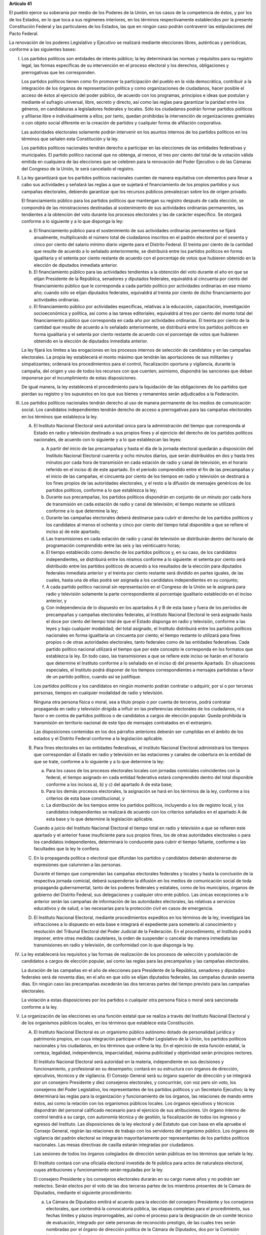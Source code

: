 **Artículo 41**

El pueblo ejerce su soberanía por medio de los Poderes de la Unión, en
los casos de la competencia de éstos, y por los de los Estados, en lo
que toca a sus regímenes interiores, en los términos respectivamente
establecidos por la presente Constitución Federal y las particulares de
los Estados, las que en ningún caso podrán contravenir las
estipulaciones del Pacto Federal.

La renovación de los poderes Legislativo y Ejecutivo se realizará
mediante elecciones libres, auténticas y periódicas, conforme a las
siguientes bases:

I. Los partidos políticos son entidades de interés público; la ley
   determinará las normas y requisitos para su registro legal, las
   formas específicas de su intervención en el proceso electoral y los
   derechos, obligaciones y prerrogativas que les corresponden.

   Los partidos políticos tienen como fin promover la participación del
   pueblo en la vida democrática, contribuir a la integración de los
   órganos de representación política y como organizaciones de
   ciudadanos, hacer posible el acceso de éstos al ejercicio del poder
   público, de acuerdo con los programas, principios e ideas que
   postulan y mediante el sufragio universal, libre, secreto y directo,
   así como las reglas para garantizar la paridad entre los géneros, en
   candidaturas a legisladores federales y locales. Sólo los ciudadanos
   podrán formar partidos políticos y afiliarse libre e individualmente
   a ellos; por tanto, quedan prohibidas la intervención de
   organizaciones gremiales o con objeto social diferente en la creación
   de partidos y cualquier forma de afiliación corporativa.

   Las autoridades electorales solamente podrán intervenir en los
   asuntos internos de los partidos políticos en los términos que
   señalen esta Constitución y la ley.

   Los partidos políticos nacionales tendrán derecho a participar en las
   elecciones de las entidades federativas y municipales. El partido
   político nacional que no obtenga, al menos, el tres por ciento del
   total de la votación válida emitida en cualquiera de las elecciones
   que se celebren para la renovación del Poder Ejecutivo o de las
   Cámaras del Congreso de la Unión, le será cancelado el registro.

II. La ley garantizará que los partidos políticos nacionales cuenten de
    manera equitativa con elementos para llevar a cabo sus actividades y
    señalará las reglas a que se sujetará el financiamiento de los
    propios partidos y sus campañas electorales, debiendo garantizar que
    los recursos públicos prevalezcan sobre los de origen privado.

    El financiamiento público para los partidos políticos que mantengan
    su registro después de cada elección, se compondrá de las
    ministraciones destinadas al sostenimiento de sus actividades
    ordinarias permanentes, las tendientes a la obtención del voto
    durante los procesos electorales y las de carácter específico. Se
    otorgará conforme a lo siguiente y a lo que disponga la ley:

    a. El financiamiento público para el sostenimiento de sus
       actividades ordinarias permanentes se fijará anualmente,
       multiplicando el número total de ciudadanos inscritos en el
       padrón electoral por el sesenta y cinco por ciento del salario
       mínimo diario vigente para el Distrito Federal. El treinta por
       ciento de la cantidad que resulte de acuerdo a lo señalado
       anteriormente, se distribuirá entre los partidos políticos en
       forma igualitaria y el setenta por ciento restante de acuerdo con
       el porcentaje de votos que hubieren obtenido en la elección de
       diputados inmediata anterior.

    b. El financiamiento público para las actividades tendientes a la
       obtención del voto durante el año en que se elijan Presidente de
       la República, senadores y diputados federales, equivaldrá al
       cincuenta por ciento del financiamiento público que le
       corresponda a cada partido político por actividades ordinarias en
       ese mismo año; cuando sólo se elijan diputados federales,
       equivaldrá al treinta por ciento de dicho financiamiento por
       actividades ordinarias.

    c. El financiamiento público por actividades específicas, relativas
       a la educación, capacitación, investigación socioeconómica y
       política, así como a las tareas editoriales, equivaldrá al tres
       por ciento del monto total del financiamiento público que
       corresponda en cada año por actividades ordinarias. El treinta
       por ciento de la cantidad que resulte de acuerdo a lo señalado
       anteriormente, se distribuirá entre los partidos políticos en
       forma igualitaria y el setenta por ciento restante de acuerdo con
       el porcentaje de votos que hubieren obtenido en la elección de
       diputados inmediata anterior.

    La ley fijará los límites a las erogaciones en los procesos internos
    de selección de candidatos y en las campañas electorales. La propia
    ley establecerá el monto máximo que tendrán las aportaciones de sus
    militantes y simpatizantes; ordenará los procedimientos para el
    control, fiscalización oportuna y vigilancia, durante la campaña,
    del origen y uso de todos los recursos con que cuenten; asimismo,
    dispondrá las sanciones que deban imponerse por el incumplimiento de
    estas disposiciones.

    De igual manera, la ley establecerá el procedimiento para la
    liquidación de las obligaciones de los partidos que pierdan su
    registro y los supuestos en los que sus bienes y remanentes serán
    adjudicados a la Federación.

III. Los partidos políticos nacionales tendrán derecho al uso de manera
     permanente de los medios de comunicación social. Los candidatos
     independientes tendrán derecho de acceso a prerrogativas para las
     campañas electorales en los términos que establezca la ley.

     A. El Instituto Nacional Electoral será autoridad única para la
        administración del tiempo que corresponda al Estado en radio y
        televisión destinado a sus propios fines y al ejercicio del
        derecho de los partidos políticos nacionales, de acuerdo con lo
        siguiente y a lo que establezcan las leyes:

        a. A partir del inicio de las precampañas y hasta el día de la
           jornada electoral quedarán a disposición del Instituto
           Nacional Electoral cuarenta y ocho minutos diarios, que serán
           distribuidos en dos y hasta tres minutos por cada hora de
           transmisión en cada estación de radio y canal de televisión,
           en el horario referido en el inciso d) de este apartado. En
           el período comprendido entre el fin de las precampañas y el
           inicio de las campañas, el cincuenta por ciento de los
           tiempos en radio y televisión se destinará a los fines
           propios de las autoridades electorales, y el resto a la
           difusión de mensajes genéricos de los partidos políticos,
           conforme a lo que establezca la ley;

        b. Durante sus precampañas, los partidos políticos dispondrán en
           conjunto de un minuto por cada hora de transmisión en cada
           estación de radio y canal de televisión; el tiempo restante
           se utilizará conforme a lo que determine la ley;

        c. Durante las campañas electorales deberá destinarse para
           cubrir el derecho de los partidos políticos y los candidatos
           al menos el ochenta y cinco por ciento del tiempo total
           disponible a que se refiere el inciso a) de este apartado;

        d. Las transmisiones en cada estación de radio y canal de
           televisión se distribuirán dentro del horario de programación
           comprendido entre las seis y las veinticuatro horas;

        e. El tiempo establecido como derecho de los partidos políticos
           y, en su caso, de los candidatos independientes, se
           distribuirá entre los mismos conforme a lo siguiente: el
           setenta por ciento será distribuido entre los partidos
           políticos de acuerdo a los resultados de la elección para
           diputados federales inmediata anterior y el treinta por
           ciento restante será dividido en partes iguales, de las
           cuales, hasta una de ellas podrá ser asignada a los
           candidatos independientes en su conjunto;

        f. A cada partido político nacional sin representación en el
           Congreso de la Unión se le asignará para radio y televisión
           solamente la parte correspondiente al porcentaje igualitario
           establecido en el inciso anterior, y

        g. Con independencia de lo dispuesto en los apartados A y B de
           esta base y fuera de los períodos de precampañas y campañas
           electorales federales, al Instituto Nacional Electoral le
           será asignado hasta el doce por ciento del tiempo total de
           que el Estado disponga en radio y televisión, conforme a las
           leyes y bajo cualquier modalidad; del total asignado, el
           Instituto distribuirá entre los partidos políticos nacionales
           en forma igualitaria un cincuenta por ciento; el tiempo
           restante lo utilizará para fines propios o de otras
           autoridades electorales, tanto federales como de las
           entidades federativas. Cada partido político nacional
           utilizará el tiempo que por este concepto le corresponda en
           los formatos que establezca la ley. En todo caso, las
           transmisiones a que se refiere este inciso se harán en el
           horario que determine el Instituto conforme a lo señalado en
           el inciso d) del presente Apartado. En situaciones
           especiales, el Instituto podrá disponer de los tiempos
           correspondientes a mensajes partidistas a favor de un partido
           político, cuando así se justifique.

        Los partidos políticos y los candidatos en ningún momento podrán
        contratar o adquirir, por sí o por terceras personas, tiempos en
        cualquier modalidad de radio y televisión.

        Ninguna otra persona física o moral, sea a título propio o por
        cuenta de terceros, podrá contratar propaganda en radio y
        televisión dirigida a influir en las preferencias electorales de
        los ciudadanos, ni a favor o en contra de partidos políticos o
        de candidatos a cargos de elección popular. Queda prohibida la
        transmisión en territorio nacional de este tipo de mensajes
        contratados en el extranjero.

        Las disposiciones contenidas en los dos párrafos anteriores
        deberán ser cumplidas en el ámbito de los estados y el Distrito
        Federal conforme a la legislación aplicable.

     B. Para fines electorales en las entidades federativas, el
        Instituto Nacional Electoral administrará los tiempos que
        correspondan al Estado en radio y televisión en las estaciones y
        canales de cobertura en la entidad de que se trate, conforme a
        lo siguiente y a lo que determine la ley:

        a. Para los casos de los procesos electorales locales con
           jornadas comiciales coincidentes con la federal, el tiempo
           asignado en cada entidad federativa estará comprendido dentro
           del total disponible conforme a los incisos a), b) y c) del
           apartado A de esta base;

        b. Para los demás procesos electorales, la asignación se hará en
           los términos de la ley, conforme a los criterios de esta base
           constitucional, y

        c. La distribución de los tiempos entre los partidos políticos,
           incluyendo a los de registro local, y los candidatos
           independientes se realizará de acuerdo con los criterios
           señalados en el apartado A de esta base y lo que determine la
           legislación aplicable.

        Cuando a juicio del Instituto Nacional Electoral el tiempo total
        en radio y televisión a que se refieren este apartado y el
        anterior fuese insuficiente para sus propios fines, los de otras
        autoridades electorales o para los candidatos independientes,
        determinará lo conducente para cubrir el tiempo faltante,
        conforme a las facultades que la ley le confiera.

     C. En la propaganda política o electoral que difundan los partidos
        y candidatos deberán abstenerse de expresiones que calumnien a
        las personas.

        Durante el tiempo que comprendan las campañas electorales
        federales y locales y hasta la conclusión de la respectiva
        jornada comicial, deberá suspenderse la difusión en los medios
        de comunicación social de toda propaganda gubernamental, tanto
        de los poderes federales y estatales, como de los municipios,
        órganos de gobierno del Distrito Federal, sus delegaciones y
        cualquier otro ente público. Las únicas excepciones a lo
        anterior serán las campañas de información de las autoridades
        electorales, las relativas a servicios educativos y de salud, o
        las necesarias para la protección civil en casos de emergencia.

     D. El Instituto Nacional Electoral, mediante procedimientos
        expeditos en los términos de la ley, investigará las
        infracciones a lo dispuesto en esta base e integrará el
        expediente para someterlo al conocimiento y resolución del
        Tribunal Electoral del Poder Judicial de la Federación. En el
        procedimiento, el Instituto podrá imponer, entre otras medidas
        cautelares, la orden de suspender o cancelar de manera inmediata
        las transmisiones en radio y televisión, de conformidad con lo
        que disponga la ley.

IV. La ley establecerá los requisitos y las formas de realización de los
    procesos de selección y postulación de candidatos a cargos de
    elección popular, así como las reglas para las precampañas y las
    campañas electorales.

    La duración de las campañas en el año de elecciones para Presidente
    de la República, senadores y diputados federales será de noventa
    días; en el año en que sólo se elijan diputados federales, las
    campañas durarán sesenta días. En ningún caso las precampañas
    excederán las dos terceras partes del tiempo previsto para las
    campañas electorales.

    La violación a estas disposiciones por los partidos o cualquier otra
    persona física o moral será sancionada conforme a la ley.

V. La organización de las elecciones es una función estatal que se
   realiza a través del Instituto Nacional Electoral y de los organismos
   públicos locales, en los términos que establece esta Constitución.

   A. El Instituto Nacional Electoral es un organismo público autónomo
      dotado de personalidad jurídica y patrimonio propios, en cuya
      integración participan el Poder Legislativo de la Unión, los
      partidos políticos nacionales y los ciudadanos, en los términos
      que ordene la ley. En el ejercicio de esta función estatal, la
      certeza, legalidad, independencia, imparcialidad, máxima
      publicidad y objetividad serán principios rectores.

      El Instituto Nacional Electoral será autoridad en la materia,
      independiente en sus decisiones y funcionamiento, y profesional en
      su desempeño; contará en su estructura con órganos de dirección,
      ejecutivos, técnicos y de vigilancia. El Consejo General será su
      órgano superior de dirección y se integrará por un consejero
      Presidente y diez consejeros electorales, y concurrirán, con voz
      pero sin voto, los consejeros del Poder Legislativo, los
      representantes de los partidos políticos y un Secretario
      Ejecutivo; la ley determinará las reglas para la organización y
      funcionamiento de los órganos, las relaciones de mando entre
      éstos, así como la relación con los organismos públicos locales.
      Los órganos ejecutivos y técnicos dispondrán del personal
      calificado necesario para el ejercicio de sus atribuciones. Un
      órgano interno de control tendrá a su cargo, con autonomía técnica
      y de gestión, la fiscalización de todos los ingresos y egresos del
      Instituto. Las disposiciones de la ley electoral y del Estatuto
      que con base en ella apruebe el Consejo General, regirán las
      relaciones de trabajo con los servidores del organismo
      público. Los órganos de vigilancia del padrón electoral se
      integrarán mayoritariamente por representantes de los partidos
      políticos nacionales. Las mesas directivas de casilla estarán
      integradas por ciudadanos.

      Las sesiones de todos los órganos colegiados de dirección serán
      públicas en los términos que señale la ley.

      El Instituto contará con una oficialía electoral investida de fé
      pública para actos de naturaleza electoral, cuyas atribuciones y
      funcionamiento serán reguladas por la ley.

      El consejero Presidente y los consejeros electorales durarán en su
      cargo nueve años y no podrán ser reelectos. Serán electos por el
      voto de las dos terceras partes de los miembros presentes de la
      Cámara de Diputados, mediante el siguiente procedimiento:

      a. La Cámara de Diputados emitirá el acuerdo para la elección del
         consejero Presidente y los consejeros electorales, que
         contendrá la convocatoria pública, las etapas completas para el
         procedimiento, sus fechas límites y plazos improrrogables, así
         como el proceso para la designación de un comité técnico de
         evaluación, integrado por siete personas de reconocido
         prestigio, de las cuales tres serán nombradas por el órgano de
         dirección política de la Cámara de Diputados, dos por la
         Comisión Nacional de los Derechos Humanos y dos por el
         organismo garante establecido en el artículo 6o. de esta
         Constitución;

      b. El comité recibirá la lista completa de los aspirantes que
         concurran a la convocatoria pública, evaluará el cumplimiento
         de los requisitos constitucionales y legales, así como su
         idoneidad para desempeñar el cargo; seleccionará a los mejor
         evaluados en una proporción de cinco personas por cada cargo
         vacante, y remitirá la relación correspondiente al órgano de
         dirección política de la Cámara de Diputados;

      c. El órgano de dirección política impulsará la construcción de
         los acuerdos para la elección del consejero Presidente y los
         consejeros electorales, a fin de que una vez realizada la
         votación por este órgano en los términos de la ley, se remita
         al Pleno de la Cámara la propuesta con las designaciones
         correspondientes;

      d. Vencido el plazo que para el efecto se establezca en el acuerdo
         a que se refiere el inciso a), sin que el órgano de dirección
         política de la Cámara haya realizado la votación o remisión
         previstas en el inciso anterior, o habiéndolo hecho, no se
         alcance la votación requerida en el Pleno, se deberá convocar a
         éste a una sesión en la que se realizará la elección mediante
         insaculación de la lista conformada por el comité de
         evaluación;

      e. Al vencimiento del plazo fijado en el acuerdo referido en el
         inciso a), sin que se hubiere concretado la elección en los
         términos de los incisos c) y d), el Pleno de la Suprema Corte
         de Justicia de la Nación realizará, en sesión pública, la
         designación mediante insaculación de la lista conformada por el
         comité de evaluación.

      De darse la falta absoluta del consejero Presidente o de
      cualquiera de los consejeros electorales durante los primeros seis
      años de su encargo, se elegirá un sustituto para concluir el
      período de la vacante. Si la falta ocurriese dentro de los últimos
      tres años, se elegirá a un consejero para un nuevo periodo.

      El consejero Presidente y los consejeros electorales no podrán
      tener otro empleo, cargo o comisión, con excepción de aquellos en
      que actúen en representación del Consejo General y los no
      remunerados que desempeñen en asociaciones docentes, científicas,
      culturales, de investigación o de beneficencia.

      El titular del órgano interno de control del Instituto será
      designado por la Cámara de Diputados con el voto de las dos
      terceras partes de sus miembros presentes a propuesta de
      instituciones públicas de educación superior, en la forma y
      términos que determine la ley. Durará seis años en el cargo y
      podrá ser reelecto por una sola vez. Estará adscrito
      administrativamente a la presidencia del Consejo General y
      mantendrá la coordinación técnica necesaria con la Auditoría
      Superior de la Federación.

      El Secretario Ejecutivo será nombrado con el voto de las dos
      terceras partes del Consejo General a propuesta de su Presidente.

      La ley establecerá los requisitos que deberán reunir para su
      designación el consejero Presidente del Consejo General, los
      consejeros electorales, el titular del órgano interno de control y
      el Secretario Ejecutivo del Instituto Nacional Electoral. Quienes
      hayan fungido como consejero Presidente, consejeros electorales y
      Secretario Ejecutivo no podrán desempeñar cargos en los poderes
      públicos en cuya elección hayan participado, de dirigencia
      partidista, ni ser postulados a cargos de elección popular,
      durante los dos años siguientes a la fecha de conclusión de su
      encargo.

      Los consejeros del Poder Legislativo serán propuestos por los
      grupos parlamentarios con afiliación de partido en alguna de las
      Cámaras. Sólo habrá un consejero por cada grupo parlamentario no
      obstante su reconocimiento en ambas Cámaras del Congreso de la
      Unión.

   B. Corresponde al Instituto Nacional Electoral en los términos que
      establecen esta Constitución y las leyes:

      a. Para los procesos electorales federales y locales:

         1. La capacitación electoral;

         2. La geografía electoral, así como el diseño y determinación
            de los distritos electorales y división del territorio en
            secciones electorales;

         3. El padrón y la lista de electores;

         4. La ubicación de las casillas y la designación de los
            funcionarios de sus mesas directivas;

         5. Las reglas, lineamientos, criterios y formatos en materia de
            resultados preliminares; encuestas o sondeos de opinión;
            observación electoral; conteos rápidos; impresión de
            documentos y producción de materiales electorales;

         6. La fiscalización de los ingresos y egresos de los partidos
            políticos y candidatos, y

         7. Las demás que determine la ley.

      b. Para los procesos electorales federales:

         1. Los derechos y el acceso a las prerrogativas de los
            candidatos y partidos políticos;

         2. La preparación de la jornada electoral;

         3. La impresión de documentos y la producción de materiales
            electorales;

         4. Los escrutinios y cómputos en los términos que señale la
            ley;

         5. La declaración de validez y el otorgamiento de constancias
            en las elecciones de diputados y senadores;

         6. El cómputo de la elección de Presidente de los Estados
            Unidos Mexicanos en cada uno de los distritos electorales
            uninominales, y

         7. Las demás que determine la ley.

      El Instituto Nacional Electoral asumirá mediante convenio con las
      autoridades competentes de las entidades federativas que así lo
      soliciten, la organización de procesos electorales locales, en los
      términos que disponga la legislación aplicable. A petición de los
      partidos políticos y con cargo a sus prerrogativas, en los
      términos que establezca la ley, podrá organizar las elecciones de
      sus dirigentes.

      La fiscalización de las finanzas de los partidos políticos y de
      las campañas de los candidatos estará a cargo del Consejo General
      del Instituto Nacional Electoral. La ley desarrollará las
      atribuciones del Consejo para la realización de dicha función, así
      como la definición de los órganos técnicos dependientes del mismo,
      responsables de realizar las revisiones e instruir los
      procedimientos para la aplicación de las sanciones
      correspondientes. En el cumplimiento de sus atribuciones, el
      Consejo General no estará limitado por los secretos bancario,
      fiduciario y fiscal, y contará con el apoyo de las autoridades
      federales y locales.

      En caso de que el Instituto Nacional Electoral delegue la función
      de fiscalización, su órgano técnico será el conducto para superar
      la limitación a que se refiere el párrafo anterior.

   C. En las entidades federativas las elecciones locales estarán a
      cargo de organismos públicos locales en los términos de esta
      Constitución, que ejercerán funciones en las siguientes materias:

      1. Derechos y el acceso a las prerrogativas de los candidatos y
         partidos políticos;

      2. Educación cívica;

      3. Preparación de la jornada electoral;

      4. Impresión de documentos y la producción de materiales
         electorales;

      5. Escrutinios y cómputos en los términos que señale la ley;

      6. Declaración de validez y el otorgamiento de constancias en las
         elecciones locales;

      7. Cómputo de la elección del titular del poder ejecutivo;

      8. Resultados preliminares; encuestas o sondeos de opinión;
         observación electoral, y conteos rápidos, conforme a los
         lineamientos establecidos en el Apartado anterior;

      9. Organización, desarrollo, cómputo y declaración de resultados
         en los mecanismos de participación ciudadana que prevea la
         legislación local;

      10. Todas las no reservadas al Instituto Nacional Electoral, y

      11. Las que determine la ley.

      En los supuestos que establezca la ley y con la aprobación de una
      mayoría de cuando menos ocho votos del Consejo General, el
      Instituto Nacional Electoral podrá:

      a. Asumir directamente la realización de las actividades propias
         de la función electoral que corresponden a los órganos
         electorales locales;

      b. Delegar en dichos órganos electorales las atribuciones a que se
         refiere el inciso a) del Apartado B de esta Base, sin perjuicio
         de reasumir su ejercicio directo en cualquier momento, o

      c. Atraer a su conocimiento cualquier asunto de la competencia de
         los órganos electorales locales, cuando su trascendencia así lo
         amerite o para sentar un criterio de interpretación.

      Corresponde al Instituto Nacional Electoral designar y remover a
      los integrantes del órgano superior de dirección de los organismos
      públicos locales, en los términos de esta Constitución.

   D. El Servicio Profesional Electoral Nacional comprende la selección,
      ingreso, capacitación, profesionalización, promoción, evaluación,
      rotación, permanencia y disciplina, de los servidores públicos de
      los órganos ejecutivos y técnicos del Instituto Nacional Electoral
      y de los organismos públicos locales de las entidades federativas
      en materia electoral. El Instituto Nacional Electoral regulará la
      organización y funcionamiento de este Servicio.

VI. Para garantizar los principios de constitucionalidad y legalidad de
    los actos y resoluciones electorales, se establecerá un sistema de
    medios de impugnación en los términos que señalen esta Constitución
    y la ley. Dicho sistema dará definitividad a las distintas etapas de
    los procesos electorales y garantizará la protección de los derechos
    políticos de los ciudadanos de votar, ser votados y de asociación,
    en los términos del artículo 99 de esta Constitución.

    En materia electoral la interposición de los medios de impugnación,
    constitucionales o legales, no producirá efectos suspensivos sobre
    la resolución o el acto impugnado.

    La ley establecerá el sistema de nulidades de las elecciones
    federales o locales por violaciones graves, dolosas y determinantes
    en los siguientes casos:

    a. Se exceda el gasto de campaña en un cinco por ciento del monto
       total autorizado;

    b. Se compre o adquiera cobertura informativa o tiempos en radio y
       televisión, fuera de los supuestos previstos en la ley;

    c. Se reciban o utilicen recursos de procedencia ilícita o recursos
       públicos en las campañas.

    Dichas violaciones deberán acreditarse de manera objetiva y
    material. Se presumirá que las violaciones son determinantes cuando
    la diferencia entre la votación obtenida entre el primero y el
    segundo lugar sea menor al cinco por ciento.

    En caso de nulidad de la elección, se convocará a una elección
    extraordinaria, en la que no podrá participar la persona sancionada.
